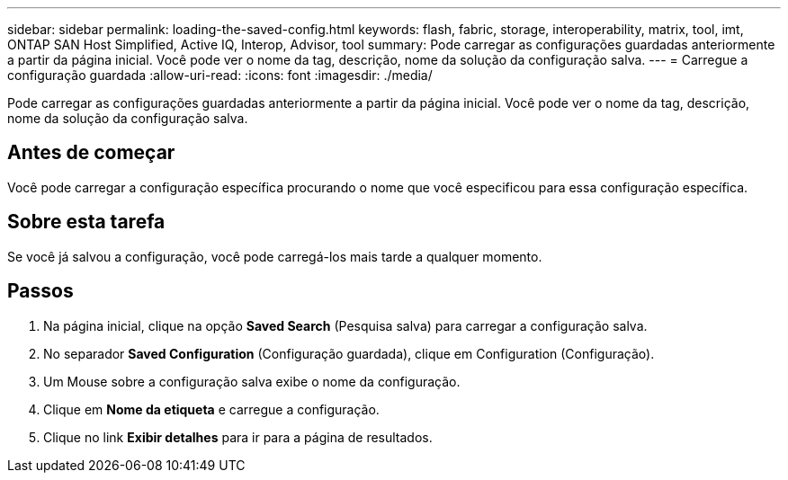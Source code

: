 ---
sidebar: sidebar 
permalink: loading-the-saved-config.html 
keywords: flash, fabric, storage, interoperability, matrix, tool, imt, ONTAP SAN Host Simplified, Active IQ, Interop, Advisor, tool 
summary: Pode carregar as configurações guardadas anteriormente a partir da página inicial. Você pode ver o nome da tag, descrição, nome da solução da configuração salva. 
---
= Carregue a configuração guardada
:allow-uri-read: 
:icons: font
:imagesdir: ./media/


[role="lead"]
Pode carregar as configurações guardadas anteriormente a partir da página inicial. Você pode ver o nome da tag, descrição, nome da solução da configuração salva.



== Antes de começar

Você pode carregar a configuração específica procurando o nome que você especificou para essa configuração específica.



== Sobre esta tarefa

Se você já salvou a configuração, você pode carregá-los mais tarde a qualquer momento.



== Passos

. Na página inicial, clique na opção *Saved Search* (Pesquisa salva) para carregar a configuração salva.
. No separador *Saved Configuration* (Configuração guardada), clique em Configuration (Configuração).
. Um Mouse sobre a configuração salva exibe o nome da configuração.
. Clique em *Nome da etiqueta* e carregue a configuração.
. Clique no link *Exibir detalhes* para ir para a página de resultados.

